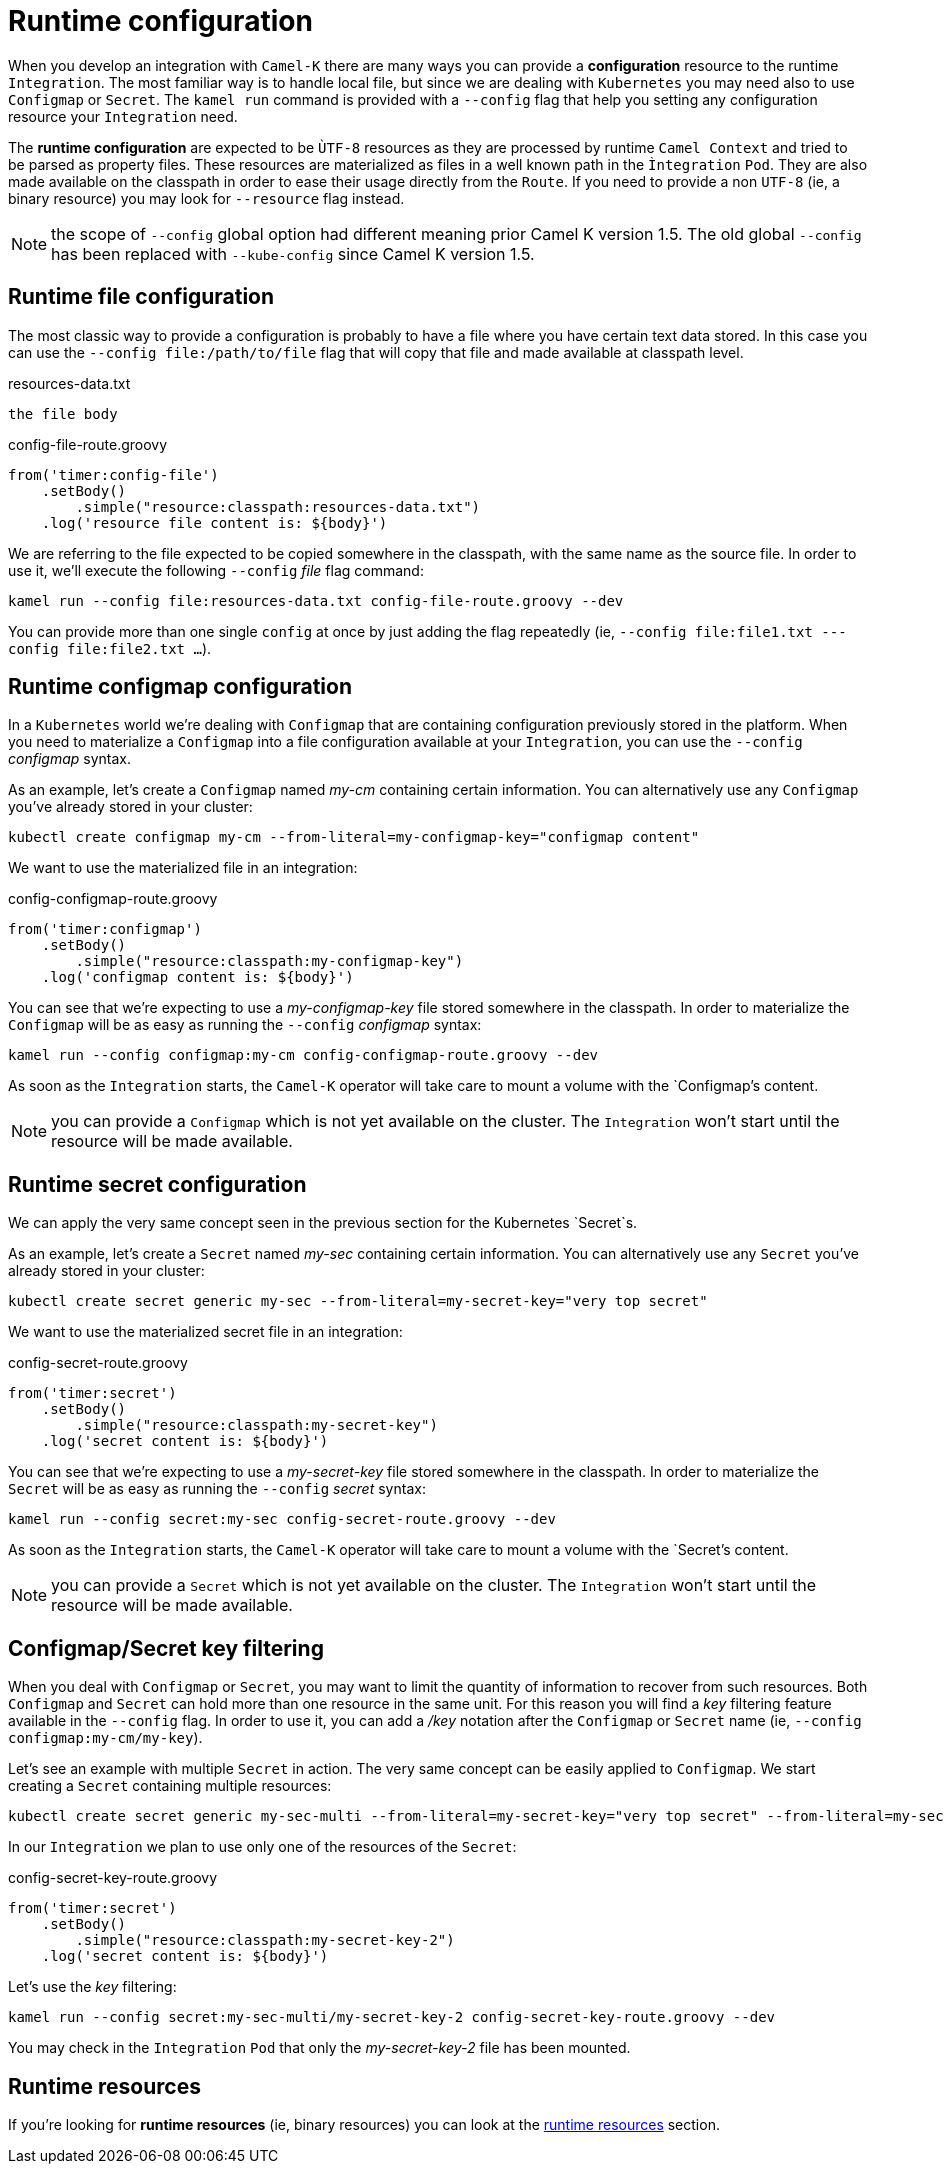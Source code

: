 [[runtime-config]]
= Runtime configuration

When you develop an integration with `Camel-K` there are many ways you can provide a *configuration* resource to the runtime `Integration`. The most familiar way is to handle local file, but since we are dealing with `Kubernetes` you may need also to use `Configmap` or `Secret`. The `kamel run` command is provided with a `--config` flag that help you setting any configuration resource your `Integration` need.

The *runtime configuration* are expected to be `ÙTF-8` resources as they are processed by runtime `Camel Context` and tried to be parsed as property files. These resources are materialized as files in a well known path in the `Ìntegration` `Pod`. They are also made available on the classpath in order to ease their usage directly from the `Route`. If you need to provide a non `UTF-8` (ie, a binary resource) you may look for `--resource` flag instead.

NOTE: the scope of `--config` global option had different meaning prior Camel K version 1.5. The old global `--config` has been replaced with `--kube-config` since Camel K version 1.5.

[[runtime-config-file]]
== Runtime file configuration

The most classic way to provide a configuration is probably to have a file where you have certain text data stored. In this case you can use the `--config file:/path/to/file` flag that will copy that file and made available at classpath level.

[source,txt]
.resources-data.txt
----
the file body
----

[source,groovy]
.config-file-route.groovy
----
from('timer:config-file')
    .setBody()
        .simple("resource:classpath:resources-data.txt")
    .log('resource file content is: ${body}')
----

We are referring to the file expected to be copied somewhere in the classpath, with the same name as the source file. In order to use it, we'll execute the following `--config` _file_ flag command:

----
kamel run --config file:resources-data.txt config-file-route.groovy --dev
----

You can provide more than one single `config` at once by just adding the flag repeatedly (ie, `--config file:file1.txt ---config file:file2.txt ...`).

[[runtime-config-configmap]]
== Runtime configmap configuration

In a `Kubernetes` world we're dealing with `Configmap` that are containing configuration previously stored in the platform. When you need to materialize a `Configmap` into a file configuration available at your `Integration`, you can use the `--config` _configmap_ syntax.

As an example, let's create a `Configmap` named _my-cm_ containing certain information. You can alternatively use any `Configmap` you've already stored in your cluster:

----
kubectl create configmap my-cm --from-literal=my-configmap-key="configmap content"
----

We want to use the materialized file in an integration:

[source,groovy]
.config-configmap-route.groovy
----
from('timer:configmap')
    .setBody()
        .simple("resource:classpath:my-configmap-key")
    .log('configmap content is: ${body}')
----

You can see that we're expecting to use a _my-configmap-key_ file stored somewhere in the classpath. In order to materialize the `Configmap` will be as easy as running the `--config` _configmap_ syntax:

----
kamel run --config configmap:my-cm config-configmap-route.groovy --dev
----

As soon as the `Integration` starts, the `Camel-K` operator will take care to mount a volume with the `Configmap`'s content.

NOTE: you can provide a `Configmap` which is not yet available on the cluster. The `Integration` won't start until the resource will be made available.

[[runtime-config-secret]]
== Runtime secret configuration

We can apply the very same concept seen in the previous section for the Kubernetes `Secret`s.

As an example, let's create a `Secret` named _my-sec_ containing certain information. You can alternatively use any `Secret` you've already stored in your cluster:

----
kubectl create secret generic my-sec --from-literal=my-secret-key="very top secret"
----

We want to use the materialized secret file in an integration:

[source,groovy]
.config-secret-route.groovy
----
from('timer:secret')
    .setBody()
        .simple("resource:classpath:my-secret-key")
    .log('secret content is: ${body}')
----

You can see that we're expecting to use a _my-secret-key_ file stored somewhere in the classpath. In order to materialize the `Secret` will be as easy as running the `--config` _secret_ syntax:

----
kamel run --config secret:my-sec config-secret-route.groovy --dev
----

As soon as the `Integration` starts, the `Camel-K` operator will take care to mount a volume with the `Secret`'s content.

NOTE: you can provide a `Secret` which is not yet available on the cluster. The `Integration` won't start until the resource will be made available.

[[runtime-config-keys]]
== Configmap/Secret key filtering

When you deal with `Configmap` or `Secret`, you may want to limit the quantity of information to recover from such resources. Both `Configmap` and `Secret` can hold more than one resource in the same unit. For this reason you will find a _key_ filtering feature available in the `--config` flag. In order to use it, you can add a _/key_ notation after the `Configmap` or `Secret` name (ie, `--config configmap:my-cm/my-key`).

Let's see an example with multiple `Secret` in action. The very same concept can be easily applied to `Configmap`. We start creating a `Secret` containing multiple resources:

----
kubectl create secret generic my-sec-multi --from-literal=my-secret-key="very top secret" --from-literal=my-secret-key-2="even more secret"
----

In our `Integration` we plan to use only one of the resources of the `Secret`:

[source,groovy]
.config-secret-key-route.groovy
----
from('timer:secret')
    .setBody()
        .simple("resource:classpath:my-secret-key-2")
    .log('secret content is: ${body}')
----

Let's use the _key_ filtering:

----
kamel run --config secret:my-sec-multi/my-secret-key-2 config-secret-key-route.groovy --dev
----

You may check in the `Integration` `Pod` that only the _my-secret-key-2_ file has been mounted.

[[runtime-config-resources]]
== Runtime resources

If you're looking for *runtime resources* (ie, binary resources) you can look at the xref:configuration/runtime-resources.adoc[runtime resources] section.